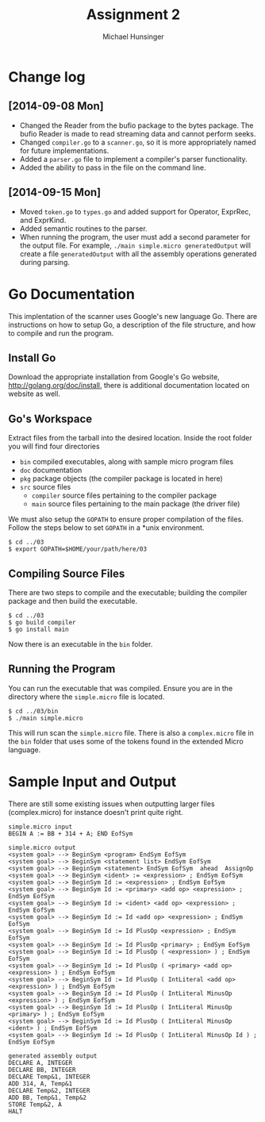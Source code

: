 #+TITLE: Assignment 2
#+AUTHOR: Michael Hunsinger
#+OPTIONS: toc:nil
#+LATEX_CLASS: article
#+LaTeX_CLASS_OPTIONS: [a4paper]
#+LaTeX_HEADER: \usepackage{titling}
#+LaTeX_HEADER: \addtolength{\topmargin}{-0.75in}
#+LaTeX_HEADER: \addtolength{\textheight}{1.25in}
#+LaTeX_HEADER: \addtolength{\oddsidemargin}{-.75in}
#+LaTeX_HEADER: \addtolength{\evensidemargin}{-.75in}
#+LaTeX_HEADER: \addtolength{\textwidth}{1.75in}
#+LaTeX_HEADER: \usepackage{paralist}
#+LaTeX_HEADER: \let\itemize\compactitem
#+LaTeX_HEADER: \let\description\compactdesc
#+LaTeX_HEADER: \let\enumerate\compactenum

* Change log
** [2014-09-08 Mon]
   - Changed the Reader from the bufio package to the bytes package. The
     bufio Reader is made to read streaming data and cannot perform seeks.
   - Changed ~compiler.go~ to a ~scanner.go~, so it is more appropriately
     named for future implementations.
   - Added a ~parser.go~ file to implement a compiler's parser functionality.
   - Added the ability to pass in the file on the command line.
** [2014-09-15 Mon]
   - Moved ~token.go~ to ~types.go~ and added support for Operator, ExprRec,
     and ExprKind.
   - Added semantic routines to the parser.
   - When running the program, the user must add a second parameter for the
     output file. For example, ~./main simple.micro generatedOutput~ will
     create a file ~generatedOutput~ with all the assembly operations generated
     during parsing.

* Go Documentation
This implentation of the scanner uses Google's new language Go. There are
instructions on how to setup Go, a description of the file structure, and
how to compile and run the program.

** Install Go
   Download the appropriate installation from Google's Go website,
   http://golang.org/doc/install, there is additional documentation located
   on website as well.

** Go's Workspace
   Extract files from the tarball into the desired location. Inside the root
   folder you will find four directories
   - ~bin~ compiled executables, along with sample micro program files
   - ~doc~ documentation
   - ~pkg~ package objects (the compiler package is located in here)
   - ~src~ source files
     - ~compiler~ source files pertaining to the compiler package
     - ~main~ source files pertaining to the main package (the driver file)

   We must also setup the ~GOPATH~ to ensure proper compilation of the files.
   Follow the steps below to set ~GOPATH~ in a *unix environment. 
   #+BEGIN_SRC 
   $ cd ../03
   $ export GOPATH=$HOME/your/path/here/03
   #+END_SRC
   
** Compiling Source Files
   There are two steps to compile and the executable; building the compiler
   package and then build the executable.
   #+BEGIN_SRC 
   $ cd ../03
   $ go build compiler
   $ go install main
   #+END_SRC
   Now there is an executable in the ~bin~ folder.

** Running the Program
   You can run the executable that was compiled. Ensure you are in the 
   directory where the ~simple.micro~ file is located.
   #+BEGIN_SRC 
   $ cd ../03/bin
   $ ./main simple.micro
   #+END_SRC
   This will run scan the ~simple.micro~ file. There is also a ~complex.micro~
   file in the ~bin~ folder that uses some of the tokens found in the 
   extended Micro language.

* Sample Input and Output
  There are still some existing issues when outputting larger files (complex.micro) for instance
  doesn't print quite right.

  #+BEGIN_SRC 
  simple.micro input
  BEGIN A := BB + 314 + A; END EofSym

  simple.micro output
  <system goal> --> BeginSym <program> EndSym EofSym
  <system goal> --> BeginSym <statement list> EndSym EofSym
  <system goal> --> BeginSym <statement> EndSym EofSym  ahead  AssignOp
  <system goal> --> BeginSym <ident> := <expression> ; EndSym EofSym
  <system goal> --> BeginSym Id := <expression> ; EndSym EofSym
  <system goal> --> BeginSym Id := <primary> <add op> <expression> ; EndSym EofSym
  <system goal> --> BeginSym Id := <ident> <add op> <expression> ; EndSym EofSym
  <system goal> --> BeginSym Id := Id <add op> <expression> ; EndSym EofSym
  <system goal> --> BeginSym Id := Id PlusOp <expression> ; EndSym EofSym
  <system goal> --> BeginSym Id := Id PlusOp <primary> ; EndSym EofSym
  <system goal> --> BeginSym Id := Id PlusOp ( <expression> ) ; EndSym EofSym
  <system goal> --> BeginSym Id := Id PlusOp ( <primary> <add op> <expression> ) ; EndSym EofSym
  <system goal> --> BeginSym Id := Id PlusOp ( IntLiteral <add op> <expression> ) ; EndSym EofSym
  <system goal> --> BeginSym Id := Id PlusOp ( IntLiteral MinusOp <expression> ) ; EndSym EofSym
  <system goal> --> BeginSym Id := Id PlusOp ( IntLiteral MinusOp <primary> ) ; EndSym EofSym
  <system goal> --> BeginSym Id := Id PlusOp ( IntLiteral MinusOp <ident> ) ; EndSym EofSym
  <system goal> --> BeginSym Id := Id PlusOp ( IntLiteral MinusOp Id ) ; EndSym EofSym

  generated assembly output
  DECLARE A, INTEGER
  DECLARE BB, INTEGER
  DECLARE Temp&1, INTEGER
  ADD 314, A, Temp&1
  DECLARE Temp&2, INTEGER
  ADD BB, Temp&1, Temp&2
  STORE Temp&2, A
  HALT

  #+END_SRC
